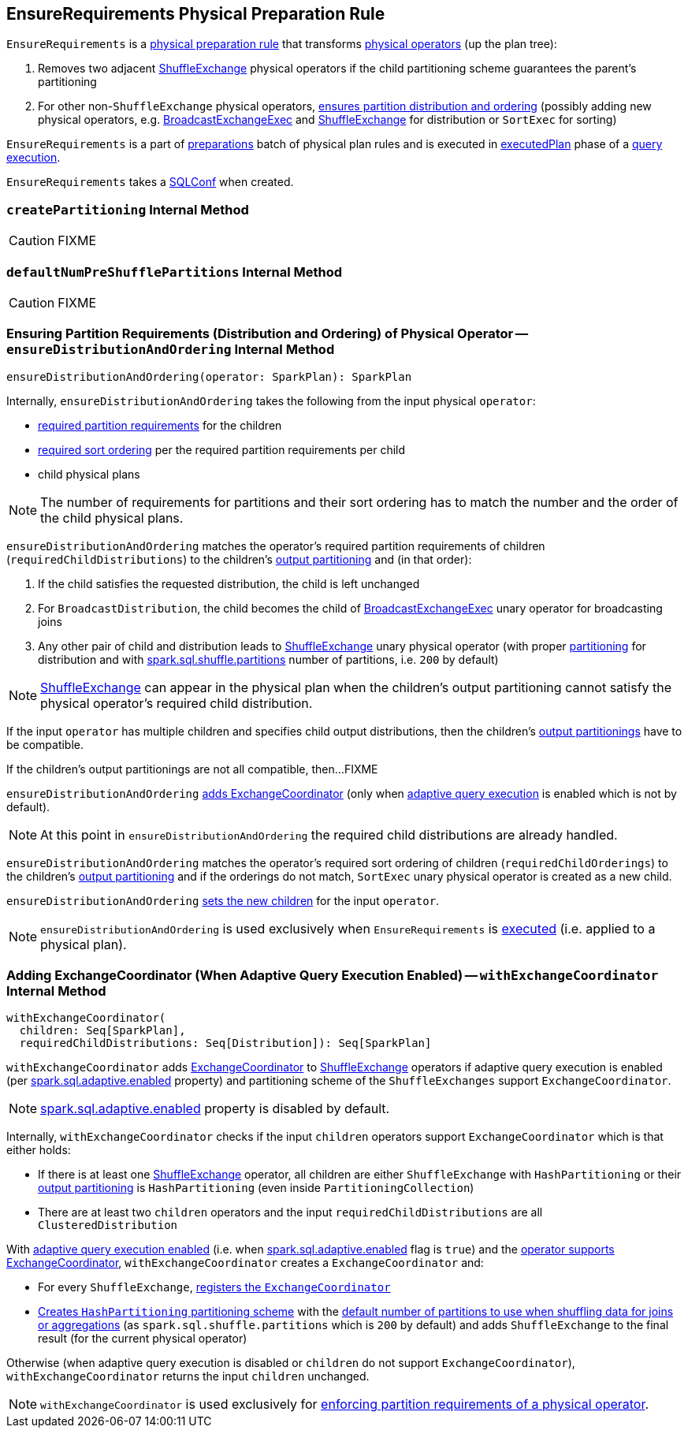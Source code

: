 == [[EnsureRequirements]] EnsureRequirements Physical Preparation Rule

[[apply]]
`EnsureRequirements` is a link:spark-sql-QueryExecution-SparkPlan-Preparations.adoc[physical preparation rule] that transforms link:spark-sql-SparkPlan.adoc[physical operators] (up the plan tree):

1. Removes two adjacent link:spark-sql-SparkPlan-ShuffleExchange.adoc[ShuffleExchange] physical operators if the child partitioning scheme guarantees the parent's partitioning

1. For other non-``ShuffleExchange`` physical operators, <<ensureDistributionAndOrdering, ensures partition distribution and ordering>> (possibly adding new physical operators, e.g. link:spark-sql-SparkPlan-BroadcastExchangeExec.adoc[BroadcastExchangeExec] and link:spark-sql-SparkPlan-ShuffleExchange.adoc[ShuffleExchange] for distribution or `SortExec` for sorting)

`EnsureRequirements` is a part of link:spark-sql-QueryExecution.adoc#preparations[preparations] batch of physical plan rules and is executed in link:spark-sql-QueryExecution.adoc#executedPlan[executedPlan] phase of a link:spark-sql-QueryExecution.adoc[query execution].

[[conf]]
`EnsureRequirements` takes a link:spark-sql-SQLConf.adoc[SQLConf] when created.

=== [[createPartitioning]] `createPartitioning` Internal Method

CAUTION: FIXME

=== [[defaultNumPreShufflePartitions]] `defaultNumPreShufflePartitions` Internal Method

CAUTION: FIXME

=== [[ensureDistributionAndOrdering]] Ensuring Partition Requirements (Distribution and Ordering) of Physical Operator -- `ensureDistributionAndOrdering` Internal Method

[source, scala]
----
ensureDistributionAndOrdering(operator: SparkPlan): SparkPlan
----

Internally, `ensureDistributionAndOrdering` takes the following from the input physical `operator`:

* link:spark-sql-SparkPlan.adoc#requiredChildDistribution[required partition requirements] for the children

* link:spark-sql-SparkPlan.adoc#requiredChildOrdering[required sort ordering] per the required partition requirements per child

* child physical plans

NOTE: The number of requirements for partitions and their sort ordering has to match the number and the order of the child physical plans.

`ensureDistributionAndOrdering` matches the operator's required partition requirements of children (`requiredChildDistributions`) to the children's link:spark-sql-SparkPlan.adoc#outputPartitioning[output partitioning] and (in that order):

1. If the child satisfies the requested distribution, the child is left unchanged

1. For `BroadcastDistribution`, the child becomes the child of link:spark-sql-SparkPlan-BroadcastExchangeExec.adoc[BroadcastExchangeExec] unary operator for broadcasting joins

1. Any other pair of child and distribution leads to link:spark-sql-SparkPlan-ShuffleExchange.adoc[ShuffleExchange] unary physical operator (with proper <<createPartitioning, partitioning>> for distribution and with link:spark-sql-SQLConf.adoc#spark.sql.shuffle.partitions[spark.sql.shuffle.partitions] number of partitions, i.e. `200` by default)

NOTE: link:spark-sql-SparkPlan-ShuffleExchange.adoc[ShuffleExchange] can appear in the physical plan when the children's output partitioning cannot satisfy the physical operator's required child distribution.

If the input `operator` has multiple children and specifies child output distributions, then the children's link:spark-sql-SparkPlan.adoc#outputPartitioning[output partitionings] have to be compatible.

If the children's output partitionings are not all compatible, then...FIXME

`ensureDistributionAndOrdering` <<withExchangeCoordinator, adds ExchangeCoordinator>> (only when link:spark-sql-SQLConf.adoc#spark.sql.adaptive.enabled[adaptive query execution] is enabled which is not by default).

NOTE: At this point in `ensureDistributionAndOrdering` the required child distributions are already handled.

`ensureDistributionAndOrdering` matches the operator's required sort ordering of children (`requiredChildOrderings`) to the children's link:spark-sql-SparkPlan.adoc#outputPartitioning[output partitioning] and if the orderings do not match, `SortExec` unary physical operator is created as a new child.

`ensureDistributionAndOrdering` link:spark-sql-catalyst-TreeNode.adoc#withNewChildren[sets the new children] for the input `operator`.

NOTE: `ensureDistributionAndOrdering` is used exclusively when `EnsureRequirements` is <<apply, executed>> (i.e. applied to a physical plan).

=== [[withExchangeCoordinator]] Adding ExchangeCoordinator (When Adaptive Query Execution Enabled) -- `withExchangeCoordinator` Internal Method

[source, scala]
----
withExchangeCoordinator(
  children: Seq[SparkPlan],
  requiredChildDistributions: Seq[Distribution]): Seq[SparkPlan]
----

`withExchangeCoordinator` adds link:spark-sql-ExchangeCoordinator.adoc[ExchangeCoordinator] to link:spark-sql-SparkPlan-ShuffleExchange.adoc[ShuffleExchange] operators if adaptive query execution is enabled (per link:spark-sql-SQLConf.adoc#spark.sql.adaptive.enabled[spark.sql.adaptive.enabled] property) and partitioning scheme of the `ShuffleExchanges` support `ExchangeCoordinator`.

NOTE: link:spark-sql-SQLConf.adoc#spark.sql.adaptive.enabled[spark.sql.adaptive.enabled] property is disabled by default.

[[supportsCoordinator]]
Internally, `withExchangeCoordinator` checks if the input `children` operators support `ExchangeCoordinator` which is that either holds:

* If there is at least one link:spark-sql-SparkPlan-ShuffleExchange.adoc[ShuffleExchange] operator, all children are either `ShuffleExchange` with `HashPartitioning` or their link:spark-sql-SparkPlan.adoc#outputPartitioning[output partitioning] is `HashPartitioning` (even inside `PartitioningCollection`)

* There are at least two `children` operators and the input `requiredChildDistributions` are all `ClusteredDistribution`

With link:spark-sql-SQLConf.adoc#adaptiveExecutionEnabled[adaptive query execution enabled] (i.e. when link:spark-sql-SQLConf.adoc#spark.sql.adaptive.enabled[spark.sql.adaptive.enabled] flag is `true`) and the <<supportsCoordinator, operator supports ExchangeCoordinator>>, `withExchangeCoordinator` creates a `ExchangeCoordinator` and:

* For every `ShuffleExchange`, link:spark-sql-SparkPlan-ShuffleExchange.adoc#coordinator[registers the `ExchangeCoordinator`]

* <<createPartitioning, Creates `HashPartitioning` partitioning scheme>> with the link:spark-sql-SQLConf.adoc#numShufflePartitions[default number of partitions to use when shuffling data for joins or aggregations] (as `spark.sql.shuffle.partitions` which is `200` by default) and adds `ShuffleExchange` to the final result (for the current physical operator)

Otherwise (when adaptive query execution is disabled or `children` do not support `ExchangeCoordinator`), `withExchangeCoordinator` returns the input `children` unchanged.

NOTE: `withExchangeCoordinator` is used exclusively for <<ensureDistributionAndOrdering, enforcing partition requirements of a physical operator>>.
